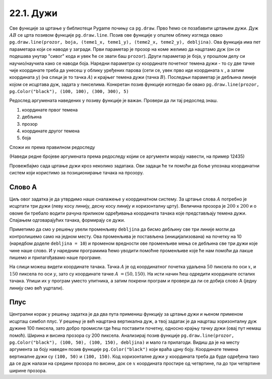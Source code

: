 22.1. Дужи
==========

Све функције за цртање у библиотеци Pygame почињу са ``pg.draw``.
Прво ћемо се позабавити цртањем дужи. Дуж :math:`AB` се црта позивом
функције ``pg.draw.line``. Позив ове функције у општем облику изгледа овако ``pg.draw.line(prozor, boja, (teme1_x, teme1_y), (teme2_x, teme2_y), debljina)``. Ова функција има пет параметара који се наводе у
загради. Први параметар је прозор на коме желимо да нацртамо дуж (он
се подешава унутар "сивог" кода и увек ће се звати баш
``prozor``). Други параметар је боја, у прошлом делу си научио/научила како се наводи боја. Наредни параметри су координате
почетног темена дужи - то су две тачке чије координате треба да унесеш у облику уређених парова (сети се, увек прво иде координата :math:`x` , a затим координата :math:`y`) (на слици је то тачка :math:`А`) и крајњег темена
дужи (тачка :math:`B`). Последњи параметар је дебљина линије којом се
исцртава дуж, задата у пикселима. Конкретан позив функције изгледао би овако 
``pg.draw.line(prozor, pg.Color("black"), (100, 100), (300, 300),
5)``

.. image:: ../../_images/duz.png
   :width: 200px
   :align: center    

Редослед аргумената наведених у позиву функције је важан. Провери да
ли тај редослед знаш.

1)

  координате првог темена

2) 

  дебљина

3)

 прозор

4)

  координате другог темена

5)

  боја

Сложи их према правилном редоследу

(Наведи редне бројеве аргумената према редоследу којим се аргументи морају навести, на пример 12435)


.. fillintheblank:: redosled

   Одговор: |blank|

   - :^\s*35142\s*$: Тачно
     :x: Одговор није тачан.

           
Провежбајмо сада цртање дужи кроз неколико задатака. Ови задаци ће ти
помоћи да боље упознаш координатни систем који користимо за
позиционирање тачака на прозору.

Слово А
'''''''

.. questionnote::

   Напиши програм који помоћу три дужи исцртава слово A.

Циљ овог задатка је да утврдимо наше сналажење у координатном
систему. За цртање слова :math:`A` потребно је исцртати три дужи (леву
косу линију, десну косу линију и хоризонталну црту). Величина прозора
је :math:`200` x :math:`200` и о овоме би требало водити рачуна приликом
одређивања координата тачака које представљају темена дужи. Спајањем
одговарајућих тачака, формирају се дужи.

Приметимо да смо у решењу увели променљиву ``debljina`` да бисмо
дебљину све три линије могли да контролишемо само на једном месту.  Ова
променљива је постављена (иницијализована) на почетку на 10 (наредбом
доделе ``debljina = 10``) и променом вредности ове променљиве мења се
дебљина све три дужи које чине наше слово. И у наредним програмима
ћемо уводити помоћне променљиве које ће нам помоћи да лакше пишемо и
прилагођавамо наше програме.

  
.. image:: ../../_images/slovoA.png
   :width: 400px   
   :align: center 

На слици можеш видети координате тачака. Тачка :math:`A` је од координатног
почетка удаљена :math:`50` пиксела по оси :math:`x`, и :math:`150` пиксела 
по оси :math:`y`, зато су координате тачке :math:`A` :math:`= (50, 150)`. На
исти начин ћеш одредити координате осталих тачака.  Упиши их у програм
уместо упитника, а затим покрени програм и провери да ли се добија
слово А (једну линију смо већ уцртали).

.. activecode:: slovoA
   :nocodelens:
   :modaloutput: 
   :playtask:
   :includexsrc: _includes/slovo_A.py

   # bojimo pozadinu prozora u sivo
   prozor.fill(pg.Color("gray"))
    
   # debljina linije
   debljina = 10
   # leva kosa linija
   pg.draw.line(prozor, pg.Color("white"), (50, 150), (100, 50), debljina)
   # desna kosa linija
   pg.draw.line(prozor, pg.Color("white"), ???, ???, debljina)
   # horizontalna linija po sredini
   pg.draw.line(prozor, pg.Color("white"), ???, ???, debljina)      

Плус
''''

.. questionnote::

   Напиши програм који исцртава симбол плус у центру прозора димензије
   200x200 пиксела. Симбол се састоји од једне хоризонталне и једне
   вертикалне дужи дужине 100 пиксела и дебљине 10 пиксела.

Централни корак у решењу задатка је да два пута примениш функцију за
цртање дужи и њеном применом исцрташ симбол плус. У решењу је већ
нацртана вертикална дуж, а твој задатак је да нацрташ хоризонталну дуж
дужине 100 пиксела, зато добро промисли где ћеш поставити почетну,
односно крајњу тачку дужи (овај пут немаш помоћ). Ширина и висина
прозора су 200 пиксела. Анализирај позив функције
``pg.draw.line(prozor, pg.Color("black"), (100, 50), (100, 150),
debljina)`` и мало га прилагоди. Видиш да је на месту аргумента за
боју наведен позив функције ``pg.Color("black")`` који враћа црну
боју. Координате темена вертикалне дужи су ``(100, 50)`` и ``(100,
150)``. Код хоризонталне дужи :math:`y` координата треба да буде одређена тако
да се дуж налази на средини прозора по висини, док се :math:`x` координата простире од
четвртине, па до три четвртине ширине прозора.
   
.. activecode:: plus
   :nocodelens:
   :modaloutput: 
   :playtask:
   :includexsrc: _includes/simbol_plus.py
      
   # bojimo pozadinu u belo
   prozor.fill(pg.Color("white"))
   # debljina linija je 10 piksela
   debljina = 10
   # vertikalna crna linija dužine 100 piksela
   pg.draw.line(prozor, pg.Color("black"), (100, 50), (100, 150), debljina)
   # horizontalna crna linija dužine 100 piksela
   pg.draw.line(prozor, pg.Color("black"), (???, ???), (???, ???), debljina)
      
.. reveal:: plus_resenje
   :showtitle: Прикажи решење
   :hidetitle: Сакриј решење

   Потребно је да направиш позив ``pg.draw.line(prozor,
   pg.Color("black"), (50, 100), (150, 100), debljina)``.

   
